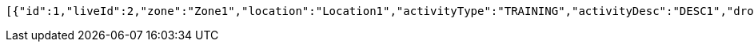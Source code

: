 [source,options="nowrap"]
----
[{"id":1,"liveId":2,"zone":"Zone1","location":"Location1","activityType":"TRAINING","activityDesc":"DESC1","droneModel":"MODEL1","infoParty":"c205","actionParty":"c209","kcq":"KCQ1","refNum":"REF1","remarks":"REM1","account":{"id":null,"liveId":null,"tracks":null},"poc1":{"id":null,"liveId":1,"name":"Name1","company":"Company1","number":1234,"tracks":[]}}]
----